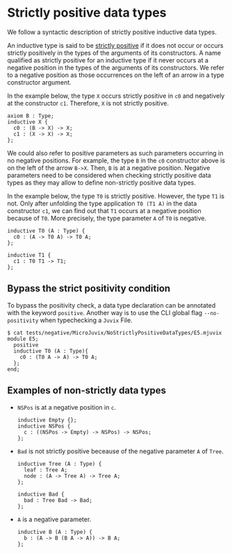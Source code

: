 * Strictly positive data types

We follow a syntactic description of strictly positive inductive data types.

An inductive type is said to be _strictly positive_ if it does not occur or occurs
strictly positively in the types of the arguments of its constructors. A name
qualified as strictly positive for an inductive type if it never occurs at a negative
position in the types of the arguments of its constructors. We refer to a negative
position as those occurrences on the left of an arrow in a type constructor argument.

In the example below, the type =X= occurs strictly positive in =c0= and negatively at
the constructor =c1=. Therefore, =X= is not strictly positive.

#+begin_src minijuvix
axiom B : Type;
inductive X {
  c0 : (B -> X) -> X;
  c1 : (X -> X) -> X;
};
#+end_src

We could also refer to positive parameters as such parameters occurring in no negative positions.
For example, the type =B= in the =c0= constructor above is on the left of the arrow =B->X=.
Then, =B= is at a negative position. Negative parameters need to be considered when checking strictly
positive data types as they may allow to define non-strictly positive data types.

In the example below, the type =T0= is strictly positive. However, the type =T1= is not.
Only after unfolding the type application =T0 (T1 A)= in the data constructor =c1=, we can
find out that =T1= occurs at a negative position because of =T0=. More precisely,
the type parameter =A= of =T0= is negative.

#+begin_src minijuvix
inductive T0 (A : Type) {
  c0 : (A -> T0 A) -> T0 A;
};

inductive T1 {
  c1 : T0 T1 -> T1;
};
#+end_src


** Bypass the strict positivity condition

To bypass the positivity check, a data type declaration can be annotated
with the keyword =positive=. Another way is to use the CLI global flag =--no-positivity=
when typechecking a =Juvix= File.

#+begin_example
$ cat tests/negative/MicroJuvix/NoStrictlyPositiveDataTypes/E5.mjuvix
module E5;
  positive
  inductive T0 (A : Type){
    c0 : (T0 A -> A) -> T0 A;
  };
end;
#+end_example

** Examples of non-strictly data types

- =NSPos= is at a negative position in =c=.
  #+begin_src minijuvix
  inductive Empty {};
  inductive NSPos {
    c : ((NSPos -> Empty) -> NSPos) -> NSPos;
  };
  #+end_src

- =Bad= is not strictly positive beceause of the negative parameter =A= of =Tree=.
  #+begin_src minijuvix
  inductive Tree (A : Type) {
    leaf : Tree A;
    node : (A -> Tree A) -> Tree A;
  };

  inductive Bad {
    bad : Tree Bad -> Bad;
  };
  #+end_src

- =A= is a negative parameter.
  #+begin_src minijuvix
  inductive B (A : Type) {
    b : (A -> B (B A -> A)) -> B A;
  };
  #+end_src
